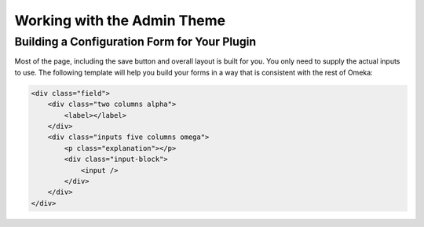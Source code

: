 .. _workingwiththeadmintheme:

############################
Working with the Admin Theme
############################


*********************************************
Building a Configuration Form for Your Plugin
*********************************************

Most of the page, including the save button and overall layout is built for you. You only need to supply the actual inputs to use. The following template will help you build your forms in a way that is consistent with the rest of Omeka:

.. code-block:: html
    
    
    <div class="field">
        <div class="two columns alpha">
            <label></label>    
        </div>    
        <div class="inputs five columns omega">
            <p class="explanation"></p>
            <div class="input-block">        
                <input />        
            </div>
        </div>
    </div>
